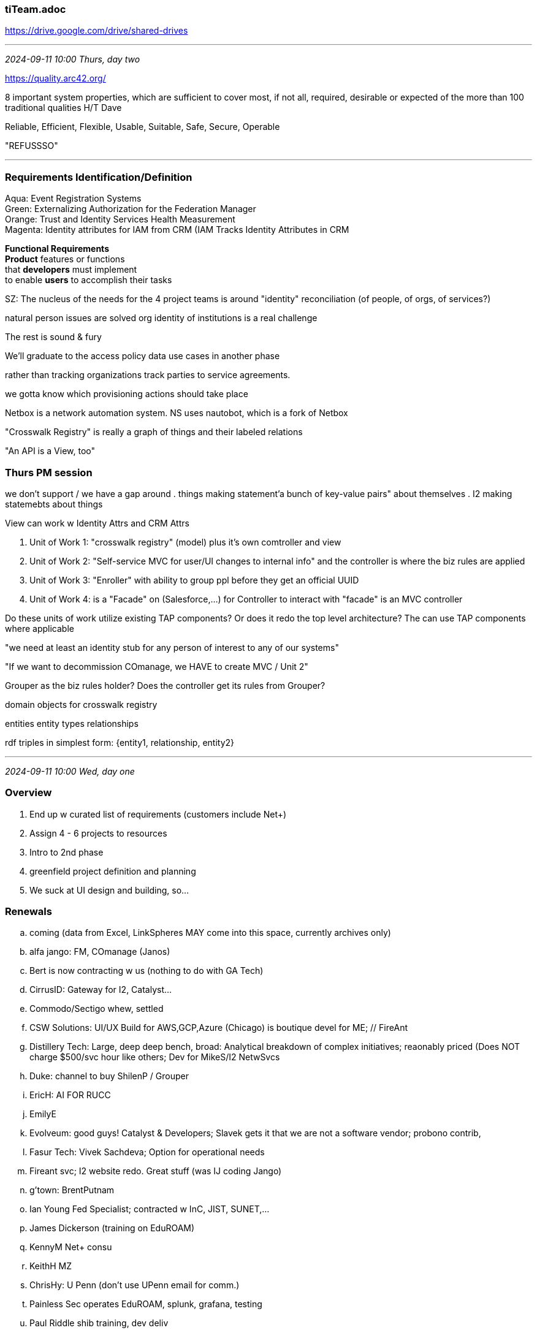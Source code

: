 === tiTeam.adoc
https://drive.google.com/drive/shared-drives[] +

- - -
_2024-09-11 10:00 Thurs, day two_

https://quality.arc42.org/[] +

8 important system properties, which are sufficient to cover most, if not all, required, desirable or expected of the more than 100 traditional qualities H/T Dave 

Reliable, Efficient, Flexible, Usable, Suitable, Safe, Secure, Operable

"REFUSSSO"

- - -

=== Requirements Identification/Definition

Aqua: Event Registration Systems +
Green: Externalizing Authorization for the Federation Manager +
Orange: Trust and Identity Services Health Measurement +
Magenta: Identity attributes for IAM from CRM (IAM Tracks Identity Attributes in CRM +

*Functional Requirements* +
*Product* features or functions +
that *developers* must implement +
to enable *users* to accomplish their tasks

SZ: The nucleus of the needs for the 4 project teams is around "identity" reconciliation (of people, of orgs, of services?)

natural person issues are solved
org identity of institutions is a real challenge

The rest is sound & fury

We'll graduate to the access policy data use cases in another phase

rather than tracking organizations track parties to service agreements.

we gotta know which provisioning actions should take place

Netbox is a network automation system.  NS uses nautobot, which is a fork of Netbox

"Crosswalk Registry"  is really a graph of things and their labeled relations

"An API is a View, too"

=== Thurs PM session

we don't support / we have a gap around
. things making statement'a bunch of key-value pairs" about themselves
. I2 making statemebts about things

View can work w Identity Attrs and CRM Attrs

. Unit of Work 1: "crosswalk registry" (model) plus it's own comtroller and view
. Unit of Work 2: "Self-service MVC for user/UI changes to internal info" and the controller is where the biz rules are applied
. Unit of Work 3: "Enroller" with ability to group ppl before they get an official UUID
. Unit of Work 4: is a "Facade" on (Salesforce,...) for Controller to interact with
   "facade" is an MVC controller

Do these units of work utilize existing TAP components? Or does it redo the top level architecture? The can use TAP components where applicable

"we need at least an identity stub for any person of interest to any of our systems"

"If we want to decommission COmanage, we HAVE to create MVC / Unit 2"

Grouper as the biz rules holder? Does the controller get its rules from Grouper?

domain objects for crosswalk  registry

entities  entity types  relationships 

rdf triples in simplest form:  {entity1, relationship, entity2}


- - -
_2024-09-11 10:00 Wed, day one_

=== Overview

. End up w curated list of requirements (customers include Net+)

. Assign 4 - 6 projects to resources

. Intro to 2nd phase

. greenfield project definition and planning

. We suck at UI design and building, so...

=== Renewals

.. coming (data from Excel, LinkSpheres MAY come into this space, currently archives only)

.. alfa jango: FM, COmanage (Janos) +
.. Bert is now contracting w us (nothing to do with GA Tech)
.. CirrusID: Gateway for I2, Catalyst...
.. Commodo/Sectigo whew, settled
.. CSW Solutions: UI/UX Build for AWS,GCP,Azure (Chicago) is boutique devel for ME; // FireAnt
.. Distillery Tech: Large, deep deep bench, broad: Analytical breakdown of complex initiatives; reaonably priced (Does NOT charge $500/svc hour like others; Dev for MikeS/I2 NetwSvcs
.. Duke: channel to buy ShilenP / Grouper
.. EricH: AI FOR RUCC
.. EmilyE
.. Evolveum: good guys! Catalyst & Developers; Slavek gets it that we are not a software vendor; probono contrib,
.. Fasur Tech: Vivek Sachdeva; Option for operational needs
.. Fireant svc; I2 website redo. Great stuff (was IJ coding Jango)
.. g'town: BrentPutnam
.. Ian Young Fed Specialist; contracted w InC, JIST, SUNET,...
.. James Dickerson (training on EduROAM)
.. KennyM Net+ consu
.. KeithH MZ
.. ChrisHy: U Penn (don't use UPenn email for comm.)
.. Painless Sec operates EduROAM, splunk, grafana, testing
.. Paul Riddle shib training, dev deliv
.. Provision IAM evol prtnr, mP support
.. Robert Gorrell eduROAM training
.. RuthAnne Bevier Net+ Cloud Storage WG
.. Saltant LLC: 1 person contracting for C++ Shib SP (thru JISC)
.. Sharif Nijim Net+ AWS cloud draining
.. "SCG Collaboration Group" Spherical Cow Group COm dev, training, Catalyst Prtnr for members; COm support may go to AlfaJango (Janos)
.. The Ohio State University ScottC Buyout
.. Thomas Trappler  Net+ 
.. Tom Barton Research Interface thru 2025
.. Unicon Diverse bench as Distillery; multi-skilled svc. provider. Prof Svcs; probono contrib, Open source advocacy
.. ViaanTech  Vivek on Grouper
.. William Kaufman
.. X1 Consulting Net+, 1 person LLC

*Some of these are underutilized...*

*Break until 13:45*

=== Requirements Identification/Definition


=== 

. ] Install one drive desktop client, will show up as drive

(NET+) Requirements section - Cloud Scorecard website (Working Copy) - Google Docs
(NET+) Requirements section - Cloud Scorecard website (Working Copy) - Google Docs

techs requirements negotiation kills off paths; the anded MUST requirements must evaluate to true

MUST renegotiate the requirements

requirements MUST be
atomic
immutable but supercedable
traceable back to motivating element of the problem statement

req are not designs
reqs are not specs, 
reqa are not verbose (clarity improved by conciseness)

==== Identify as many BUSINESS REQUIREMENTS / USER REQUIREMENTS and SOFTWARE REQUIREMENTS as possible that are prescribed or implied by Use Cases created

https://drive.google.com/drive/u/2/folders/0AOw5XgPOh9O4Uk9PVA[] +


we focus on the outcome and the penultimate step, NOT on the process that gets the DATA to match the assumptions about it. It's HOW we aquire the data, not WHAT data is sought

data is managed to the metric used to assess succcess/failure
adequate data currency is determined by the (use case) requirement


what are the penalties paid when data is wrong or violates our prior assumptions about it

all 4 use cases boil down to 
- claims we want to make
- claims the entity must make authoritative claims about themselves
- claims that we have to be able to verify
- claims other make about us or other entities

- claims must be consistent with each other

- falsity of claim is found downstream from the authoritative system

- our difficulties w use case requirements often came from other conflicting requirements

=== biz processes involved

Is Stova the pinch point for identity creation?

can we put ppl into subject source and get a temp id that can be used to make them a member of a group, then IF they enroll, we can swap 

new person with a temp id event, should trigger an enrollment invitation

Shilen @ Duke made a bolt-on to Grouper that solves this identity creation

] migrate functions to their proper system e.g. identity creation should end up in Identity Registry system

- - -
_2024-09-10 10:43 archF2fDenver_
https://docs.google.com/document/d/1G5EmpX_-TpysXNYLegS0QYJymYQw5sM4Y6oZXIZJeec/edit?usp=sharing[] <- Planning Retreat and Workshop Notes +
https://internet2.zoom.us/j/81618088106?pwd=AxK1URFHxVC3b5RlahQhTNTIPvtQEg.1#success[] <- Zoom coords +

{shared=drives}/2024-Architecture Workshop Sandbox/

START at 11 am Eastern / 10 am Central

- - -
_2020-01-30 15:09 Monthly Staff Planning, Assignments_

Thing 1: 40% ICP PLATFORM FULLY IN PLACE
 - Project around COmanage/midPoint integration
 - NIH thinks groups the way we do


Thing 2: 40% PLUMBING THAT MOVES THE DATA AROUND; Identity data warehouse to feed analytics and misc needs
- Data schema / API / messaging SME


Everything else: 20%
- CSP participant support
- "mP Deployment Guide" and related: Documentation, Training, Packaging,
- SI coordination ()


In units of days per week by Thing:
T1:    2 days
T2:    2 days
Other: 1 day



- - -
==== Deliverables under Keith's purview

* Schema templates for common IAM entities
* Define attribute by attribute Mappings between specific entity schemas (SoRs, Grouper, Registry, Provisioned Systems)
* Develop and document configurable connectors as appropriate to perform needed transformations
* Recommendations on Service-to-Service AuthNZ (with NickR, DaveS, others)
* Assess which APIs will be of most use to development teams from TAP adopters
* Identify and document key component interface APIs
* Working across teams, select and detail typical situations and problems; Reuse them across various core training courses, tutorials and how-to documents
* Contribute to training curriculum
* Contribute to the efforts to move toward configurable and context-specific UIs

Other duties

* Coordination with Evolveum around midPoint
* Assist CSP institutions as they work through their projects
* Work with Co-Chair Ethan Kromhout to plan and conduct Software Integration meetings

I am including Keith on this because planning session time will need to include him directly.  We will be actively working to

- ‘narrow the focus’ of the working groups to accelerate tangible outcomes.

This means that discussions will require ALL of our efforts to help him herd the cats to get a specific list of deliverables sequenced.  I don’t want to stile ideation, but I do want to shift (and it will probably feel rather abrupt) to scheduling of deliverables based on the learnings from previous discussions and exploratory efforts.  Keith remains a contractor/consultant to Internet2 throughout 2020.

- - -
Nick: Fully loaded

Sara: Fuzzy approach to cloud leading to ppl closing their moats; apparent #1-ish Cloud Academy

Paul: Not enough buckets: 1: ICP
                          2: TAP
                          Other: training, cert stuff

Chris: [Excited about midPoint] advance


Bill: ICP ICP Go Barry!!!



- - -
_2020-01-17 14:00 New Year's Heads Up meeting_

*Steve Zoppi Stage Settings*

Goal for this meeting: Clarity about 2 major project that need to be completed in next 6 months:

* d
* e

Associated Projects List:

```
Associated Projects:
Certificate Service
Campus Success Partners (CSP v2)
CILogon
Consent Informed Attribute Release
eduroam
eduTeams (Geant)
FIM4R / FIM4L
Globus
idPy (SATOSA, pyFF, etc)
IMS Global (EDU Api Task Force) <= Keith
ITANA
REFEDS Schema Editorial Board (new home of eduPerson, etc) <= Keith
Seamless Access
SimpleSAML PHP
Test Federation
```
- 22 potential resource providers (e.g. ITANA), GeoT, ChadR, ChrisHy, DavidW, SCG, Ian Young, ScottC, TomB, Alfa Jango, Sectigo, JISC, Evolveum, FireAnt Studio, ShilenP, EthanK, BillT, Cirrus Identity, BarryRandall, TSG, Legal,...

- marshalling and keeping this focused is a challenge
- Bert B-L taken off table by his U
- Tech work has to be selected by us
-

- separate convos with M$ and Google

- Cloud linkage to M$ and Google
- CILogon is on shaky ground uses Globus Auth and Globus depends on CILogon for SAML bridge; NSF has said they can apply but need it to transition to production
- SCG contract renewed at a scaled-back level (with heartburn)
- Licia and Klaus about GEANT having funds that they can't manage to spend; Internet2 Could be brokered in;
- Last yer in No, saw COm. perun ( Christos et al., COmanage is downplayed because they ) and hexa supported by Christos, Savek is Hexa, and he went to mP, eduTeams disc is an eduID,
- GEANT wants our efforts, but the unsolved problem is how they cam fund it.
- COmanage needs a funding path and skills
- Need to dev a roadmap so GEANT can buy in.
- JISC banking for EU, brexit breaks it; josh leaving is big, too; we are encapsulating them

- Leif now has MAARINA WHO gets it.

- 6 OS collab mgmt products in EU/US, : eduTEAMS :=: (COm + Perun + Hexa) Jisc + 2 others unidentified

- Weird community

- COm is a concern to both us and GEANT; Cadre of competent developers, Complex UIs; Shib core (SP but IdP, too) is approaching old library issues

G loves COm, Shib & Grouper

Inside I2: Howard on NSF and Research (pushed by board presidents, not CIOs)
Campuses interested in network infrastructure enhancements (OESS, from IU!?); Increasing demand for more work from IU

Howard wants I2 community co-ownership of IP with IU. NetScvc Software Mgr; another resource to help them adopt the m'ware

Collab Infrastructure Portal HAS to get 'finished' for any of this to come to fruition

Thing 1: 40% PLATFORM IN PLACE

Thing 2: 40% PLUMBING THAT MOVES THE DATA AROUND; Identity data warehouse to feed

Everything else: 20%

Reactions:

- Barry has lots of experience: In the end it'll be hub and spoke; Measure, cut: We'll do measure by Global Summit
- Barry has developed an SoW that reveals his vision; that will be shared with us.

Sara as the helmsperson

==== Deliverables under Keith's purview

* Schema templates for common IAM entities
* Define attribute by attribute Mappings between specific entity schemas (SoRs, Grouper, Registry, Provisioned Systems)
* Develop and document configurable connectors as appropriate to perform needed transformations
* Recommendations on Service-to-Service AuthNZ (with NickR, DaveS, others)
* Assess which APIs will be of most use to development teams from TAP adopters
* Identify and document key component interface APIs
* Working across teams, select and detail typical situations and problems; Reuse them across various core training courses, tutorials and how-to documents
* Contribute to training curriculum
* Contribute to the efforts to move toward configurable and context-specific UIs

Other duties

* Assist CSP institutions as they work through their projects
* Work with Co-Chair Ethan Kromhout to plan and conduct Software Integration meetings






==== "As Seen On Slack" ... New Year Heads Up

*Nick Roy*
Mon 1/6/2020 12:20 PM
Thanks Steve- I think our planned 90-minute meetings will be a good place for us to focus on operational and other process consistency. Dave has done a ton of work in the FM and Federation Operations space not just on automation and process, but on documentation

*Steven Zoppi*
Mon 1/6/2020 11:43 AM

Hi All and Happy New Year!

Here’s a LONG item to kick off your ‘leisure time’ reading! (but it’ll get  us started on the same page – at least literally)

One of the things that became crystal clear during my reflections in the holiday break, is how grateful I am to work with such a talented and collaborative team of professionals.  You all have done an amazing job of pulling at a LOT of threads and staying flexible throughout all of that work.

This year’s objective is to increase signal while reducing noise as much as I can for the coming year and will count on each of you to help me ensure that goal is met! To start our discussions off, I’d like to ‘level-set’ my thinking and where each of us needs to focus for the coming year.  My primary efforts are to ensure that we have consistency of practices, clarify of roles, proper cross-divisional insights and community and a properly coordinated community of institutional contributors, and development partnerships.

To that point, we have a LOT of fodder already loaded into the cannon and together, we will need to sort things out a little differently; building upon last year’s progress.

*Meetings/Conferences*:

We have a fairly large number of obligations / options this year and our objective will be to get the best coverage possible (value) , in balance with the corresponding expenses.  Here’s the starting list of events for the year and if there are more, we need to know about them as a team – please add to them if you know what they are.

```
Global Summit: You will be notified after Ann and Kevin and I have had time to discuss.
IIW #1: TBD
IIW #2: TBD
TI Workshop: Stockholm: TBD
TNC: TBD
TIIME Workshop: TBD
Educause: TBD
Company Retreat: Scheduled – Internet2 Regular Full Time Employees attending
CSP Group Meeting #1: TBD
CSP Group Meeting #2: TBD
Technology Exchange 2020: TBD
BaseCamp: TBD
ICP Roadmapping: TBD
COManage Developers Meeting: TBD
Architectural Planning #1: TBD
Architectural Planning #2: TBD
```

I will be scheduling a 90 minute session soon for us to work through planning / sequencing and work assignments. My intent is to make this happen (at least) monthly

- I'll ask Bill to help me with scheduling them and ultimately conducting them

...because there are a number of upcoming items which will contribute "disturbances in the force" and we will need to keep things on track across all of our 'attached resources and working groups' a little more tightly than we have had to do last year.

*Below are the focus areas for 2020 I’d like you all to consider and comment upon*

*Sara’s Efforts*: In a shift from last year; Sara’s time (although ‘on paper’ is supposed to be 50% NET+ 50% T&I) had become highly fragmented across a number of ‘trial balloon’ efforts as well as myriad research focused cloud efforts.   This year, Sean and I are working together to reduce fragmentation of Sara’s focus and bring clarity to the cloud needs that will serve the community ‘writ-large’ – including Research.  Specifically crafted around Commercial Cloud service integration and architecture, we will be tuning her *focus on cloud services and integration with those services*.  In addition to this focus, much of the development partner coordination and planning will start to shift to Sara.

*Nick’s Efforts*: Nick’s focus will continue on the Operational development and enhancement of the Federation’s Operations and the Requirements for the Federation Manager software and related services.  Security efforts will still remain focused on the FM but I’d like to *increase Security purview to include the cloud-based services and Internet2 Identity stack* which we are collectively building.  I also want to see the efforts for Operations and Automation (CI/CD etc. to be made consistent for FM as well as the deployed Identity stack).

*Chris and Paul’s Efforts*: There is a growing need to find a way to create force-multipliers for efforts and clear some space for backlogged items (old and ‘soon to become’). In addition to adding contractor resources to help take some pressure off of their time (partially represented by Barry Randall once we have a suitable SOW in place), we will be actively *exploring the possibilities of adopting some existing community services into our portfolio* (we’ll talk about these in more detail during the discussions).  This means that we need to continue to working on defining force multipliers and setting up a means of freeing a bit of their time to operationalize / deploy to production any of the Platform work which will be supporting the Identity services we are pursuing.

*Bill’s Efforts*: This year, with a reduction in the total number of working groups, we will shift attention to *getting our own production and development pipelines to be more procedural, time-boxed and delivery focused*.  Bill will be working with Sara to ensure that the dev partners are delivering for us (as he has already been doing) but with Sara’s help, it will be easier between them, to track delivery dates and deliverables more rigorously than I have been able to do alone.  Bill has been spread a little thin across working groups and other spurious activity so I’d like to make sure that THIS year, *all of the Software development and operational deployment artifacts and processes are made as consistent as possible through Bill's efforts*.

*Keith’s Efforts*: I am including Keith on this because planning session time will need to include him directly.  We will be actively working to *‘narrow the focus’ of the working groups to accelerate tangible outcomes*.  This means that discussions will require ALL of our efforts to help him herd the cats to get a specific list of deliverables sequenced.  I don’t want to stile ideation, but I do want to shift (and it will probably feel rather abrupt) to *scheduling of deliverables based on the learnings from previous discussions and exploratory efforts*.  Keith remains a contractor/consultant to Internet2 throughout 2020.

Looking forward to your thoughts and reactions.  If you find inconsistencies or don’t see how each of you will be dependent upon each other (and me) please “reply-all” so we can get things sorted out before our first meeting.

Again – Happy New Year!    Steve

- - -

? Should we think of Ethan as another staff-like resource that can take on assignments?

- - -
_2019-08-05 08:21 references and links_

https://docs.google.com/document/d/1l8S6KHeclYeYsUrqBmewhuw1mSayqS9vmJy9X0vK5Ak/edit#heading=h.1ifkmt6p5rfw  <= WTM agendas 2019Q3
